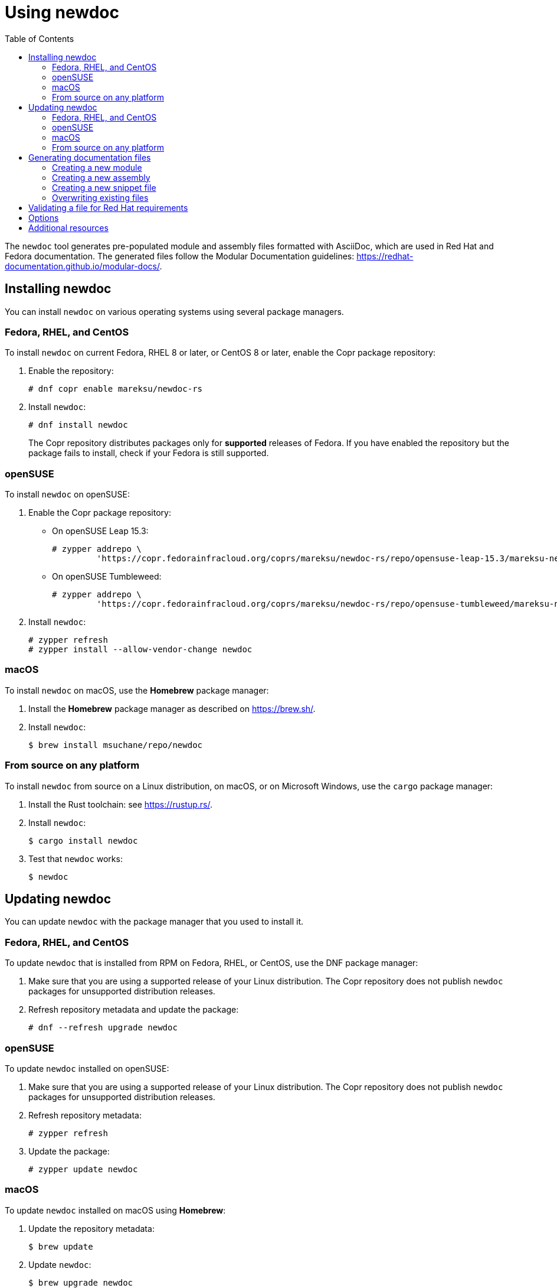:toc: left

= Using newdoc

The `newdoc` tool generates pre-populated module and assembly files formatted with AsciiDoc, which are used in Red Hat and Fedora documentation. The generated files follow the Modular Documentation guidelines: link:https://redhat-documentation.github.io/modular-docs/[].

== Installing newdoc

You can install `newdoc` on various operating systems using several package managers.

=== Fedora, RHEL, and CentOS

To install `newdoc` on current Fedora, RHEL 8 or later, or CentOS 8 or later, enable the Copr package repository:

. Enable the repository:
+
----
# dnf copr enable mareksu/newdoc-rs
----

. Install `newdoc`:
+
----
# dnf install newdoc
----
+
The Copr repository distributes packages only for *supported* releases of Fedora. If you have enabled the repository but the package fails to install, check if your Fedora is still supported.

=== openSUSE

To install `newdoc` on openSUSE:

. Enable the Copr package repository:

** On openSUSE Leap 15.3:
+
----
# zypper addrepo \
         'https://copr.fedorainfracloud.org/coprs/mareksu/newdoc-rs/repo/opensuse-leap-15.3/mareksu-newdoc-rs-opensuse-leap-15.3.repo'
----

** On openSUSE Tumbleweed:
+
----
# zypper addrepo \
         'https://copr.fedorainfracloud.org/coprs/mareksu/newdoc-rs/repo/opensuse-tumbleweed/mareksu-newdoc-rs-opensuse-tumbleweed.repo'
----

. Install `newdoc`:
+
----
# zypper refresh
# zypper install --allow-vendor-change newdoc
----

=== macOS

To install `newdoc` on macOS, use the **Homebrew** package manager:

. Install the **Homebrew** package manager as described on <https://brew.sh/>.

. Install `newdoc`:
+
----
$ brew install msuchane/repo/newdoc
----

=== From source on any platform

To install `newdoc` from source on a Linux distribution, on macOS, or on Microsoft Windows, use the `cargo` package manager:

. Install the Rust toolchain: see <https://rustup.rs/>.

. Install `newdoc`:
+
----
$ cargo install newdoc
----

. Test that `newdoc` works:
+
----
$ newdoc
----

////
Note: The configuration files for a container image are still usable in the repo, but Docker Hub no longer provides free builds, so I'm disabling this part of instructions.

* To install `newdoc` as a Docker image, use the `docker` or `podman` tool. If you use `podman`, replace `docker` with `podman` in the following commands:
+
----
$ docker pull mrksu/newdoc

$ docker run mrksu/newdoc
----
+
WARNING: The container currently does not generate files properly. For details and a workaround, see [Issue #17](https://github.com/redhat-documentation/newdoc/issues/17).
////

== Updating newdoc

You can update `newdoc` with the package manager that you used to install it.

=== Fedora, RHEL, and CentOS

To update `newdoc` that is installed from RPM on Fedora, RHEL, or CentOS, use the DNF package manager:

. Make sure that you are using a supported release of your Linux distribution. The Copr repository does not publish `newdoc` packages for unsupported distribution releases.

. Refresh repository metadata and update the package:
+
----
# dnf --refresh upgrade newdoc
----

=== openSUSE

To update `newdoc` installed on openSUSE:

. Make sure that you are using a supported release of your Linux distribution. The Copr repository does not publish `newdoc` packages for unsupported distribution releases.

. Refresh repository metadata:
+
----
# zypper refresh
----

. Update the package:
+
----
# zypper update newdoc
----

=== macOS

To update `newdoc` installed on macOS using **Homebrew**:

. Update the repository metadata:
+
----
$ brew update
----

. Update `newdoc`:
+
----
$ brew upgrade newdoc
----

=== From source on any platform

To update `newdoc` from source, use the `cargo` package manager:

. Update the Rust toolchain:
+
----
$ rustup update
----

. Update `newdoc`:
+
----
$ cargo install newdoc
----

////
Note: The configuration files for a container image are still usable in the repo, but Docker Hub no longer provides free builds, so I'm disabling this part of instructions.

* To update `newdoc` from Docker, use the `docker` or `podman` tool:
+
----
$ docker pull mrksu/newdoc
----
////

== Generating documentation files

You can generate a documentation file outline that conforms to the modular templates.

=== Creating a new module

1. In the directory where modules are located, use `newdoc` to create a new file:
+
----
modules-dir]$ newdoc --procedure "Setting up thing"
----
+
The tool also accepts the `--concept` and `--reference` options. You can use these short forms instead: `-p`, `-c`, and `-r`.

2. Rewrite the placeholders in the generated file with your docs.


=== Creating a new assembly

1. In the directory where assemblies are located, use `newdoc` to create a new file:
+
----
assemblies-dir]$ newdoc --assembly "Achieving thing"
----
+
You can use the short form of the `--assembly` option instead: `newdoc -a "Achieving thing"`.

2. Rewrite the placeholders in the generated file with your docs.
+
Add AsciiDoc include statements to include modules. See [Include Files](https://asciidoctor.org/docs/asciidoc-syntax-quick-reference/#include-files) in the AsciiDoc Syntax Quick Reference.
+
Alternatively, you can use the `--include-in` option when creating the assembly to generate modules and include them automatically, in a single step. See the description in the *Options* section.

=== Creating a new snippet file

1. In the directory where snippets are located, use `newdoc` to create a new file:
+
----
snippets-dir]$ newdoc --snippet "A reusable note"
----
+
You can use the short forms instead: `newdoc -s "A reusable note"`.

2. Rewrite the placeholders in the generated file with your docs.


=== Overwriting existing files

When generating a new file, `newdoc` warns you if a file by that name already exists in this directory. It prompts you to choose an action:

* Overwrite the existing file with the new file.
* Preserve the existing file and cancel the newly generated file.


== Validating a file for Red Hat requirements

You can use the `--validate` (`-l`) option to check an existing file for Red Hat publishing requirements. For example:

----
$ newdoc --validate modules/empty-file.adoc

💾 File: empty-file.adoc
    🔴 Error: The file has no title or headings.
    🔴 Error: The file is missing an ID.
    🔶 Warning: The file is missing the _abstract flag. The flag is recommended but not required.
    🔴 Error: Cannot determine the module type.
----

----
$ newdoc --validate modules/con_proper-module.adoc

💾 File: modules/con_proper-module.adoc
    🔷 Information: No issues found in this file.
----


== Options

* To generate the file without the explanatory comments, add the `--no-comments` or `-C` option when creating documents.

* To generate the file without the example, placeholder content, add the `--no-examples` or `-E` option when creating documents.

* To create the file without the module type prefix in the ID and the file name, add the `--no-prefixes` or `-P` option.

* To specify the directory where `newdoc` saves the generated file, add the `--target-dir=<directory>` or `-T <directory>` option.

* To generate an assembly with include statements for other generated modules, use the `--include-in` or `-i` option:
+
----
$ newdoc --include-in "An assembly for two modules" \
         --concept "First module" \
         --procedure "Second module"
----
+
This creates the two modules and an assembly that features the include statements for the modules.


== Additional resources

* The `newdoc --help` command
* link:https://redhat-documentation.github.io/modular-docs/[Modular Documentation Reference Guide]
* link:https://redhat-documentation.github.io/asciidoc-markup-conventions/[AsciiDoc Mark-up Quick Reference for Red Hat Documentation]
